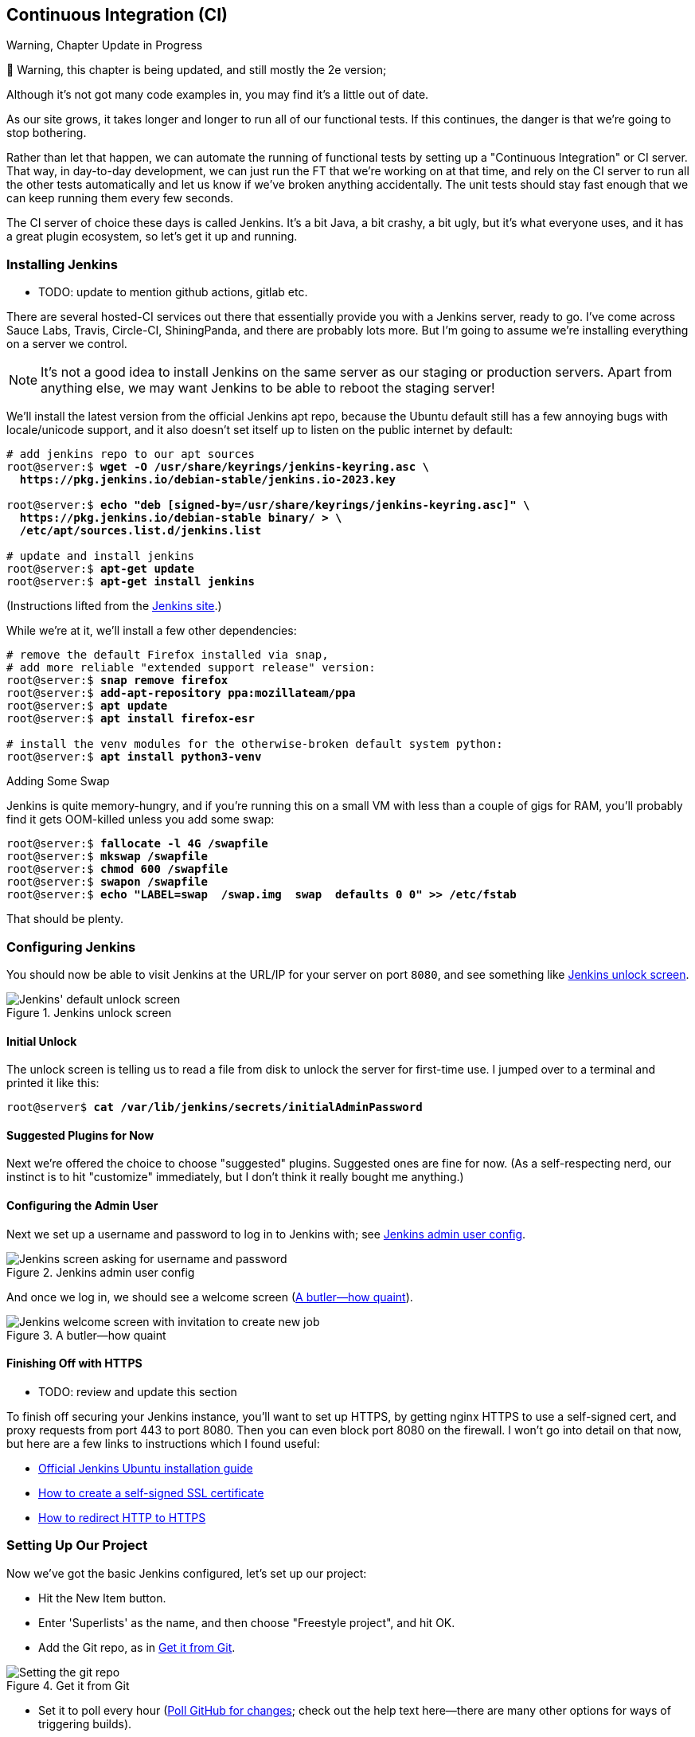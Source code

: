 [[chapter_24_CI]]
== Continuous Integration (CI)

.Warning, Chapter Update in Progress
*******************************************************************************
🚧 Warning, this chapter is being updated,
and still mostly the 2e version;

Although it's not got many code examples in,
you may find it's a little out of date.

*******************************************************************************


((("Continuous Integration (CI)", id="CI24")))
((("Continuous Integration (CI)", "benefits of")))
As our site grows, it takes longer and longer to run all of our functional tests.
If this continues, the danger is that we're going to stop bothering.

Rather than let that happen, we can automate the running of functional tests
by setting up a "Continuous Integration" or CI server.
That way, in day-to-day development,
we can just run the FT that we're working on at that time,
and rely on the CI server to run all the other tests automatically
and let us know if we've broken anything accidentally.
The unit tests should stay fast enough that we can keep running them every few seconds.

((("Continuous Integration (CI)", "server of choice")))
The CI server of choice these days is called Jenkins.
It's a bit Java, a bit crashy, a bit ugly, but it's what everyone uses,
and it has a great plugin ecosystem, so let's get it up and running.


=== Installing Jenkins

* TODO: update to mention github actions, gitlab etc.

((("Continuous Integration (CI)", "Jenkins installation")))
((("Jenkins", "installation")))
There are several hosted-CI services out there that essentially provide you
with a Jenkins server, ready to go.  I've come across Sauce Labs, Travis,
Circle-CI, ShiningPanda, and there are probably lots more.  But I'm going to
assume we're installing everything on a server we control.

NOTE: It's not a good idea to install Jenkins on the same server as our
    staging or production servers.  Apart from anything else, we may want 
    Jenkins to be able to reboot the staging server!

We'll install the latest version from the official Jenkins apt repo, because
the Ubuntu default still has a few annoying bugs with locale/unicode support,
and it also doesn't set itself up to listen on the public internet by default:


[role="skipme"]
[subs="specialcharacters,quotes"]
----
# add jenkins repo to our apt sources
root@server:$ *wget -O /usr/share/keyrings/jenkins-keyring.asc \
  https://pkg.jenkins.io/debian-stable/jenkins.io-2023.key*

root@server:$ *echo "deb [signed-by=/usr/share/keyrings/jenkins-keyring.asc]" \
  https://pkg.jenkins.io/debian-stable binary/ > \
  /etc/apt/sources.list.d/jenkins.list*

# update and install jenkins
root@server:$ *apt-get update*
root@server:$ *apt-get install jenkins*
----

(Instructions lifted from the https://www.jenkins.io/doc/book/installing/linux/#debianubuntu[Jenkins site].)


While we're at it, we'll install a few other dependencies:

[role="skipme small-code"]
[subs="specialcharacters,quotes"]
----
# remove the default Firefox installed via snap,
# add more reliable "extended support release" version:
root@server:$ *snap remove firefox*
root@server:$ *add-apt-repository ppa:mozillateam/ppa*
root@server:$ *apt update*
root@server:$ *apt install firefox-esr*

# install the venv modules for the otherwise-broken default system python:
root@server:$ *apt install python3-venv*
----



.Adding Some Swap
*******************************************************************************
Jenkins is quite memory-hungry, and if  you're running this on a small VM
with less than a couple of gigs for RAM, you'll probably find it gets
OOM-killed unless you add some swap:

[role="skipme"]
[subs="specialcharacters,quotes"]
----
root@server:$ *fallocate -l 4G /swapfile*
root@server:$ *mkswap /swapfile*
root@server:$ *chmod 600 /swapfile*
root@server:$ *swapon /swapfile*
root@server:$ *echo "LABEL=swap  /swap.img  swap  defaults 0 0" >> /etc/fstab*
----

That should be plenty.

*******************************************************************************


=== Configuring Jenkins

((("Continuous Integration (CI)", "Jenkins configuration")))
((("Jenkins", "configuration")))
You should now be able to visit Jenkins at the URL/IP for your server on port `8080`,
and see something like <<jenkin-unlock>>.

[[jenkin-unlock]]
[role="width-75"]
.Jenkins unlock screen 
image::images/jenkins-unlock.png["Jenkins' default unlock screen"]



==== Initial Unlock

The unlock screen is telling us to read a file from disk to unlock the server for first-time use.
I jumped over to a terminal and printed it like this:

[role="skipme"]
[subs="specialcharacters,quotes"]
----
root@server$ *cat /var/lib/jenkins/secrets/initialAdminPassword*
----


==== Suggested Plugins for Now

Next we're offered the choice to choose "suggested" plugins.
Suggested ones are fine for now.
(As a self-respecting nerd, our instinct is to hit "customize" immediately,
but I don't think it really bought me anything.)


==== Configuring the Admin User

Next we set up a username and password to log in to Jenkins with; see <<jenkins-user>>.

[[jenkins-user]]
[role="width-75"]
.Jenkins admin user config
image::images/jenkins-admin-user.png["Jenkins screen asking for username and password"]


And once we log in, we should see a welcome screen (<<jenkin-welcome>>).

[[jenkin-welcome]]
[role="width-75"]
.A butler--how quaint
image::images/jenkins-welcome.png["Jenkins welcome screen with invitation to create new job"]


////
[role="pagebreak-before"]
Adding Plugins
^^^^^^^^^^^^^^

Follow the links for _Manage Jenkins_ -> _Manage Plugins_ -> _Available_.

We'll want the plugins for:

* 'ShiningPanda'
* 'Xvfb'

And hit install (<<installing-plugins>>).

[[installing-plugins]]
[role="width-75"]
.Installing plugins...
image::images/twp2_2404.png["Jenkins installing plugins"]



Telling Jenkins Where to Find Python 3 and Xvfb
^^^^^^^^^^^^^^^^^^^^^^^^^^^^^^^^^^^^^^^^^^^^^^^

We need to tell the ShiningPanda plugin where Python 3 is installed 
(usually '/usr/bin/python3', but you can check with a `which python3`):

* _Manage Jenkins_ -> _Global Tool Configuration_

* _Python_ -> _Python installations_ -> _Add Python_ (see <<add-python-to-jenkins>>; it's
  safe to ignore the warning message)

* _Xvfb installation_ -> _Add Xvfb installation_; enter **++/usr/bin++** as the
  installation directory

[[add-python-to-jenkins]]
.Where did I leave that Python?
image::images/twp2_2405.png["Adding Python 3"]


////



Finishing Off with HTTPS
^^^^^^^^^^^^^^^^^^^^^^^^

* TODO: review and update this section

To finish off securing your Jenkins instance, you'll want to set up HTTPS, by
getting nginx HTTPS to use a self-signed cert, and proxy requests from port 443
to port 8080. Then you can even block port 8080 on the firewall.  I won't go
into detail on that now, but here are a few links to instructions which I found
useful:

* https://wiki.jenkins-ci.org/display/JENKINS/Installing+Jenkins+on+Ubuntu[Official
Jenkins Ubuntu installation guide]

* https://www.digitalocean.com/community/tutorials/how-to-create-an-ssl-certificate-on-nginx-for-ubuntu-14-04[How
to create a self-signed SSL certificate]

* http://serverfault.com/questions/250476/how-to-force-or-redirect-to-ssl-in-nginx#424016[How
to redirect HTTP to HTTPS]



Setting Up Our Project
~~~~~~~~~~~~~~~~~~~~~~

((("Continuous Integration (CI)", "project setup")))((("Jenkins", "project setup")))Now
we've got the basic Jenkins configured, let's set up our project:

* Hit the New Item button.

* Enter 'Superlists' as the name, and then choose "Freestyle project", and hit
  OK.

* Add the Git repo, as in <<choose-git-repo>>.

[[choose-git-repo]]
.Get it from Git
image::images/twp2_2406.png["Setting the git repo"]

* Set it to poll every hour (<<poll-hourly>>; check out the help text here--there are many other options for ways of triggering builds).

[[poll-hourly]]
.Poll GitHub for changes
image::images/twp2_2407.png["Config polling GitHub"]


* Run the tests inside a Python 3 virtualenv.

* Run the unit tests and functional tests separately.  See
  <<virtualenv-buildstep>>.

[[virtualenv-buildstep]]
.Virtualenv build steps
image::images/twp2_2408.png["Adding Python 3"]



First Build!
~~~~~~~~~~~~

((("Jenkins", "first build")))((("Continuous Integration (CI)", "first build")))Hit
"Build Now", then go and take a look at the "Console Output". You
should see something like this:

[role="skipme small-code"]
----
Started by user harry
Building in workspace /var/lib/jenkins/jobs/Superlists/workspace
Fetching changes from the remote Git repository
Fetching upstream changes from https://github.com/hjwp/book-example.git
Checking out Revision d515acebf7e173f165ce713b30295a4a6ee17c07 (origin/master)
[workspace] $ /bin/sh -xe /tmp/shiningpanda7260707941304155464.sh
+ pip install -r requirements.txt
Requirement already satisfied (use --upgrade to upgrade): Django==1.11 in
/var/lib/jenkins/shiningpanda/jobs/ddc1aed1/virtualenvs/d41d8cd9/lib/python3.7/site-packages
(from -r requirements.txt (line 1))
    
Requirement already satisfied (use --upgrade to upgrade): gunicorn==17.5 in
/var/lib/jenkins/shiningpanda/jobs/ddc1aed1/virtualenvs/d41d8cd9/lib/python3.7/site-packages
(from -r requirements.txt (line 3))
Downloading/unpacking requests==2.0.0 (from -r requirements.txt (line 4))
  Running setup.py egg_info for package requests
    
Installing collected packages: requests
  Running setup.py install for requests
    
Successfully installed requests
Cleaning up...
+ python manage.py test lists accounts
...................................................................
 ---------------------------------------------------------------------
Ran 67 tests in 0.429s

OK
Creating test database for alias 'default'...
Destroying test database for alias 'default'...
+ python manage.py test functional_tests
EEEEEE
======================================================================
ERROR: functional_tests.test_layout_and_styling (unittest.loader._FailedTest)
 ---------------------------------------------------------------------
ImportError: Failed to import test module: functional_tests.test_layout_and_styling
[...]
ImportError: No module named 'selenium'

Ran 6 tests in 0.001s

FAILED (errors=6)

Build step 'Virtualenv Builder' marked build as failure
----

Ah.  We need Selenium in our virtualenv.


Let's add a manual installation of Selenium to our build 
steps:

[role="skipme"]
----
    pip install -r requirements.txt
    python manage.py test accounts lists
    pip install selenium fabric3
    python manage.py test functional_tests
----


TIP: Some people like to use a file called 'test-requirements.txt' to specify 
    packages that are needed for the tests, but not the main app.


And hit "Build Now" again. 

Next one of two things will happen.  Either you'll see some error messages
like this in your console output:


[role="skipme"]
----
    self.browser = webdriver.Firefox()
[...]
selenium.common.exceptions.WebDriverException: Message: 'The browser appears to
have exited before we could connect. The output was: b"\\n(process:19757):
GLib-CRITICAL **: g_slice_set_config: assertion \'sys_page_size == 0\'
failed\\nError: no display specified\\n"' 
[...]
selenium.common.exceptions.WebDriverException: Message: connection refused
----

Or possibly your build will just hang altogether (that happened to me at
least once).  The reason is that Firefox can't start, because it doesn't
have a display to run on.


Setting Up a Virtual Display So the FTs Can Run Headless
~~~~~~~~~~~~~~~~~~~~~~~~~~~~~~~~~~~~~~~~~~~~~~~~~~~~~~~~

((("Jenkins", "virtual display setup", id="Jvirtual23")))((("Continuous Integration (CI)", "virtual display setup", id="CIvirtual24")))((("virtual displays", id="virtdisp24")))As
you can see from the traceback, Firefox is unable to start because the
server doesn't have a display.


There are two ways to deal with this problem. The first is to switch to using
a headless browser, like PhantomJS or SlimerJS.  Those tools definitely have
their place--they're faster, for one thing--but they also have
disadvantages.  The first is that they're not "real" web browsers, so you can't
be sure you're going to catch all the strange quirks and behaviours of the
actual browsers your users use.  The second is that they can behave quite
differently inside Selenium, and often require some rewriting of FT code.

TIP: I would look into using headless browsers as a "dev-only" tool, to speed
    up the running of FTs on the developer's machine, while the tests on the CI
    server use actual browsers.


[role="pagebreak-before"]
The alternative is to set up a virtual display:  we get the server to pretend
it has a screen attached to it, so Firefox runs happily. There are a few tools
out there to do this; we'll use one called "Xvfb" 
(X Virtual Framebuffer)footnote:[Check out https://pypi.python.org/pypi/PyVirtualDisplay[pyvirtualdisplay]
as a way of controlling virtual displays from Python.]
because it's easy to install and use, and because it has a convenient Jenkins
plugin (now you know why we installed it earlier).

We go back to our project and hit "Configure" again, then find the section
called "Build Environment".  Using the virtual display is as simple as
ticking the box marked "Start Xvfb before the build, and shut it down after",
as in <<xvfb-tickbox>>.

[[xvfb-tickbox]]
.Sometimes config is easy
image::images/twp2_2409.png["Tickbox saying we want Xvfb"]


The build does much better now:

[role="skipme small-code"]
----
[...]
Xvfb starting$ /usr/bin/Xvfb :2 -screen 0 1024x768x24 -fbdir
/var/lib/jenkins/2013-11-04_03-27-221510012427739470928xvfb
[...]
+ python manage.py test lists accounts
...............................................................
 ---------------------------------------------------------------------
Ran 63 tests in 0.410s

OK
Creating test database for alias 'default'...
Destroying test database for alias 'default'...

+ pip install selenium
Requirement already satisfied (use --upgrade to upgrade): selenium in
/var/lib/jenkins/shiningpanda/jobs/ddc1aed1/virtualenvs/d41d8cd9/lib/python3.7/site-packages
Cleaning up...
----

[role="skipme small-code"]
----
+ python manage.py test functional_tests
......F.
======================================================================
FAIL: test_can_start_a_list_for_one_user
(functional_tests.test_simple_list_creation.NewVisitorTest)
 ---------------------------------------------------------------------
Traceback (most recent call last):
  File "...goat-book/functional_tests/test_simple_list_creation.py", line
43, in test_can_start_a_list_for_one_user
    self.wait_for_row_in_list_table('2: Use peacock feathers to make a fly')
  File "...goat-book/functional_tests/base.py", line 51, in
wait_for_row_in_list_table
    raise e
  File "...goat-book/functional_tests/base.py", line 47, in
wait_for_row_in_list_table
    self.assertIn(row_text, [row.text for row in rows])
AssertionError: '2: Use peacock feathers to make a fly' not found in ['1: Buy
peacock feathers']
 ---------------------------------------------------------------------
Ran 8 tests in 89.275s

FAILED (errors=1)
Creating test database for alias 'default'...
[{'secure': False, 'domain': 'localhost', 'name': 'sessionid', 'expiry':
1920011311, 'path': '/', 'value': 'a8d8bbde33nreq6gihw8a7r1cc8bf02k'}]
Destroying test database for alias 'default'...
Build step 'Virtualenv Builder' marked build as failure
Xvfb stopping
Finished: FAILURE
----

((("", startref="CIvirtual24")))((("", startref="Jvirtual23")))((("", startref="virtdisp24")))Pretty
close!  To debug that failure, we'll need screenshots though.

NOTE: This error was due to the performance of my Jenkins instance--you may see
    a different error, or none at all. In any case, the following tools for taking
    screenshots and dealing with race conditions will come in useful. Read on!



Taking Screenshots
~~~~~~~~~~~~~~~~~~

((("Continuous Integration (CI)", "screenshots", id="CIscreen24")))((("screenshots", id="screen24")))((("debugging", "screenshots for", id="DBscreen24")))((("HTML", "screenshot dumps", id="HTMLscreen24")))To
be able to debug unexpected failures that happen on a remote PC, it
would be good to see a picture of the screen at the moment of the failure,
and maybe also a dump of the HTML of the page.  We can do that using some
custom logic in our FT class `tearDown`. We have to do a bit of introspection of
`unittest` internals, a private attribute called `._outcome`, but
this will work:

[role="sourcecode"]
.src/functional_tests/base.py (ch23l006)
====
[source,python]
----
import os
import time
from datetime import datetime
from pathlib import Path
[...]
MAX_WAIT = 5

SCREEN_DUMP_LOCATION = Path(__file__).absolute().parent / "screendumps"
[...]

    def tearDown(self):
        if self._test_has_failed():
            if not SCREEN_DUMP_LOCATION.exists():
                SCREEN_DUMP_LOCATION.mkdir(parents=True)
            self.take_screenshot()
            self.dump_html()
        self.browser.quit()
        super().tearDown()

    def _test_has_failed(self):
        # slightly obscure but couldn't find a better way!
        return self._outcome.result.failures or self._outcome.result.errors
----
====


We first create a directory for our screenshots if necessary. Then we 
iterate through all the open browser tabs and pages, and use some Selenium
methods, `get_screenshot_as_file` and `browser.page_source`, for our image and
HTML dumps:

[role="sourcecode"]
.src/functional_tests/base.py (ch23l007)
====
[source,python]
----
    def take_screenshot(self):
        path = SCREEN_DUMP_LOCATION / self._get_filename("png")
        print("screenshotting to", path)
        self.browser.get_screenshot_as_file(str(path))

    def dump_html(self):
        path = SCREEN_DUMP_LOCATION / self._get_filename("html")
        print("dumping page HTML to", path)
        path.write_text(self.browser.page_source)
----
====

[role="pagebreak-before"]
And finally here's a way of generating a unique filename identifier, which
includes the name of the test and its class, as well as a timestamp:

[role="sourcecode small-code"]
.src/functional_tests/base.py (ch23l008)
====
[source,python]
----
    def _get_filename(self, extension):
        timestamp = datetime.now().isoformat().replace(":", ".")[:19]
        return (
            f"{self.__class__.__name__}.{self._testMethodName}-{timestamp}.{extension}"
        )
----
====

You can test this first locally by deliberately breaking one of the tests, with
a `self.fail()` for example, and you'll see something like this:

[role="dofirst-ch21l009"]
----
[...]
.Fscreenshotting to ...goat-book/src/functional_tests/screendumps/MyListsTest.t
est_logged_in_users_lists_are_saved_as_my_lists-[...]
dumping page HTML to ...goat-book/src/functional_tests/screendumps/MyListsTest.
test_logged_in_users_lists_are_saved_as_my_lists-[...]
----

Revert the `self.fail()`, then commit and push:

[role="dofirst-ch21l010"]
[subs="specialcharacters,quotes"]
----
$ *git diff*  # changes in base.py
$ *echo "src/functional_tests/screendumps" >> .gitignore*
$ *git commit -am "add screenshot on failure to FT runner"*
$ *git push*
----

And when we rerun the build on Jenkins, we see something like this:

[role="skipme"]
----
screenshotting to /var/lib/jenkins/jobs/Superlists/.../functional_tests/
screendumps/LoginTest.test_login_with_persona-window0-2014-01-22T17.45.12.png
dumping page HTML to /var/lib/jenkins/jobs/Superlists/.../functional_tests/
screendumps/LoginTest.test_login_with_persona-window0-2014-01-22T17.45.12.html
----

We can go and visit these in the "workspace", which is the folder Jenkins
uses to store our source code and run the tests in, as in
<<screenshots-in-workspace>>.

[[screenshots-in-workspace]]
[role="width-75"]
.Visiting the project workspace
image::images/twp2_2410.png["workspace files including screenshot"]

And then we look at the screenshot, as shown in <<normal-screenshot>>.

[[normal-screenshot]]
[role="width-75"]
.Screenshot looking normal
image::images/twp2_2411.png["Screenshot of site page"]



If in Doubt, Try Bumping the Timeout!
~~~~~~~~~~~~~~~~~~~~~~~~~~~~~~~~~~~~~

((("", startref="CIscreen24")))((("", startref="screen24")))((("", startref="DBscreen24")))((("", startref="HTMLscreen24")))((("Continuous Integration (CI)", "timeout bumping")))((("Jenkins", "timeout bumping")))Hm.  No obvious clues there.  Well, when in doubt, bump the timeout, as the
old adage goes:

[role="sourcecode skipme"]
.src/functional_tests/base.py
====
[source,python]
----
MAX_WAIT = 20
----
====

Then we can rerun the build on Jenkins using "Build Now", and confirm it now
works, as in <<outlook-brighter>>.

[[outlook-brighter]]
[role="width-75"]
.The outlook is brighter
image::images/twp2_2412.png["Build showing a recent pass and sun-peeking-through-clouds logo"]

Jenkins uses blue to indicate passing builds rather than green, which is a bit
disappointing, but look at the sun peeking through the clouds:  that's cheery!
It's an indicator of a moving average ratio of passing builds to failing
builds.  Things are looking up!





Running Our QUnit JavaScript Tests in Jenkins with PhantomJS
~~~~~~~~~~~~~~~~~~~~~~~~~~~~~~~~~~~~~~~~~~~~~~~~~~~~~~~~~~~~

((("Continuous Integration (CI)", "QUnit JavaScript tests", id="CIqunit24")))((("Jenkins", "QUnit JavaScript tests with", id="Jqunit24")))((("PhantomJS", id="phantom24")))((("QUnit", id="qunit24")))((("JavaScript testing", "in Jenkins with PhantomJS", secondary-sortas="Jenkins", id="JSTjenkins24")))There's
a set of tests we almost forgot--the JavaScript tests. Currently
our "test runner" is an actual web browser.  To get Jenkins to run them, we
need a command-line test runner.  Here's a chance to use PhantomJS.


Installing node
^^^^^^^^^^^^^^^

It's time to stop pretending we're not in the JavaScript game.  We're doing
web development.  That means we do JavaScript.  That means we're going to end
up with node.js on our computers.  It's just the way it has to be.

Follow the instructions on the http://nodejs.org/[node.js homepage]. There are
installers for Windows and Mac, and repositories for popular Linux
distros.footnote:[Make sure you get the latest version. On Ubuntu, use the PPA
rather than the default package.]

Once we have node, we can install phantom:

[role="skipme"]
[subs="specialcharacters,quotes"]
----
$ *npm install -g phantomjs-prebuilt*  # the -g means "system-wide".
----

Next we pull down a QUnit/PhantomJS test runner.  There are several out there
(I even wrote a basic one to be able to test the QUnit listings in this book), 
but the best one to get is probably the one that's linked from the
http://qunitjs.com/plugins/[QUnit plugins page]. At the time of writing, its
repo was at https://github.com/jonkemp/qunit-phantomjs-runner.  The only file
you need is 'runner.js'.

You should end up with this:

[role="skipme"]
[subs="specialcharacters,quotes"]
----
$ *tree src/lists/static/tests/*
src/lists/static/tests/
├── qunit-2.0.1.css
├── qunit-2.0.1.js
├── runner.js
└── tests.html

0 directories, 4 files
----

Let's try it out:

[role="skipme"]
[subs="specialcharacters,quotes"]
----
$ *phantomjs src/lists/static/tests/runner.js src/lists/static/tests/tests.html*
Took 24ms to run 2 tests. 2 passed, 0 failed.
----

Just to be sure, let's deliberately break something:

[role="sourcecode skipme"]
.src/lists/static/tests/Spec.js (ch23l019)
====
[source,javascript]
----
  it("sense-check our html fixture", () => {
    expect(errorMsg.checkVisibility()).toBe(false);
  });
----
====

Sure enough:

[role="skipme"]
[subs="specialcharacters,quotes"]
----
$ *phantomjs lists/static/tests/runner.js lists/static/tests/tests.html*

Test failed: errors should be hidden on keypress
    Failed assertion: expected: false, but was: true
file://...goat-book/lists/static/tests/tests.html:27:15

Took 27ms to run 2 tests. 1 passed, 1 failed.
----

All right!  Let's unbreak that, commit and push the runner, and then add it to
our [keep-together]#Jenkins# build:

[role="dofirst-ch23l020 skipme"]
[subs="specialcharacters,quotes"]
----
$ *git checkout lists/static/list.js*
$ *git add lists/static/tests/runner.js*
$ *git commit -m "Add phantomjs test runner for javascript tests"*
$ *git push* 
----


Adding the Build Steps to Jenkins
^^^^^^^^^^^^^^^^^^^^^^^^^^^^^^^^^

Edit the project configuration again, and add a step for each set of 
JavaScript tests, as per <<js-unit-tests-jenkey>>.


[[js-unit-tests-jenkey]]
.Add a build step for our JavaScript unit tests
image::images/new_jenkins_phantomjs_screenshot.png["JS test runner setup"]

You'll also need to install PhantomJS on the server:

[role="skipme"]
[subs="specialcharacters,quotes"]
----
root@server:$ *add-apt-repository -y ppa:chris-lea/node.js*
root@server:$ *apt update*
root@server:$ *apt install nodejs*
root@server:$ *npm install -g phantomjs-prebuilt*
----

And there we are!  A complete CI build featuring all of our tests!


[role="skipme"]
----
Started by user harry
Building in workspace /var/lib/jenkins/jobs/Superlists/workspace
Fetching changes from the remote Git repository
Fetching upstream changes from https://github.com/hjwp/book-example.git
Checking out Revision 936a484038194b289312ff62f10d24e6a054fb29 (origin/chapter_1
Xvfb starting$ /usr/bin/Xvfb :1 -screen 0 1024x768x24 -fbdir /var/lib/jenkins/20
[workspace] $ /bin/sh -xe /tmp/shiningpanda7092102504259037999.sh

+ pip install -r requirements.txt
[...]

+ python manage.py test lists
.................................
 ---------------------------------------------------------------------
Ran 43 tests in 0.229s

OK
Creating test database for alias 'default'...
Destroying test database for alias 'default'...

+ python manage.py test accounts
..................
 ---------------------------------------------------------------------
Ran 18 tests in 0.078s

OK
Creating test database for alias 'default'...
Destroying test database for alias 'default'...

[workspace] $ /bin/sh -xe /tmp/hudson2967478575201471277.sh
+ phantomjs lists/static/tests/runner.js lists/static/tests/tests.html
Took 32ms to run 2 tests. 2 passed, 0 failed.
+ phantomjs lists/static/tests/runner.js accounts/static/tests/tests.html
Took 47ms to run 11 tests. 11 passed, 0 failed.

[workspace] $ /bin/sh -xe /tmp/shiningpanda7526089957247195819.sh
+ pip install selenium
Requirement already satisfied (use --upgrade to upgrade): selenium in /var/lib/

Cleaning up...
[workspace] $ /bin/sh -xe /tmp/shiningpanda2420240268202055029.sh
+ python manage.py test functional_tests
........
 ---------------------------------------------------------------------
Ran 8 tests in 76.804s

OK
----




((("", startref="CIqunit24")))
((("", startref="Jqunit24")))
((("", startref="phantom24")))
((("", startref="qunit24")))
((("", startref="JSTjenkins24")))
Nice to know that, no matter how lazy I get about running the full test suite
on my own machine, the CI server will catch me.  Another one of the Testing
Goat's agents in cyberspace, watching over us...



More Things to Do with a CI Server
~~~~~~~~~~~~~~~~~~~~~~~~~~~~~~~~~~

((("Continuous Integration (CI)", "additional uses for")))I've
only scratched the surface of what you can do with Jenkins and CI servers.
For example, you can make it much smarter about how it monitors your repo for
new commits.footnote:[See this reader's 
https://blog.longearsfor.life/blog/2018/07/30/jenkins-and-github-integration-testinggoat-book/[blog post on the topic for example]]

Perhaps more interestingly, you can use your CI server to automate your staging
tests as well as your normal functional tests.  If all the FTs pass, you can
add a build step that deploys the code to staging, and then reruns the FTs 
against that--automating one more step of the process, and ensuring that your
staging server is automatically kept up to date with the latest code.

Some people even use a CI server as the way of deploying their production
releases!


.Tips on CI and Selenium Best Practices
*******************************************************************************

Set up CI as soon as possible for your project::
    ((("Selenium", "best CI practices")))((("Continuous Integration (CI)", "tips")))As
soon as your functional tests take more than a few seconds to run,
    you'll find yourself avoiding running them all. Give this job to a CI
    server, to make sure that all your tests are getting run somewhere.
    

Set up screenshots and HTML dumps for failures::
    ((("screenshots")))((("debugging", "screenshots for")))((("HTML", "screenshot dumps")))Debugging
test failures is easier if you can see what the page looked
    like when the failure occurred.  This is particularly useful for debugging
    CI failures, but it's also very useful for tests that you run locally.

Be prepared to bump your timeouts::
    A CI server may not be as speedy as your laptop, especially if it's under
    load, running multiple tests at the same time.  Be prepared to be even
    more generous with your timeouts, in order to minimise the chance of
    random failures.

Look into hooking up CI and staging::
    ((("Continuous Integration (CI)", "staging and")))((("staging sites", "continuous integrations and")))Tests
that use `LiveServerTestCase` are all very well for dev boxes,
    but the true reassurance comes from running your tests against a real 
    server.  Look into getting your CI server to deploy to your staging server,
    and run the functional tests against that instead.  It has the side benefit
    of testing your automated deploy scripts.((("", startref="CI24")))
    

*******************************************************************************

